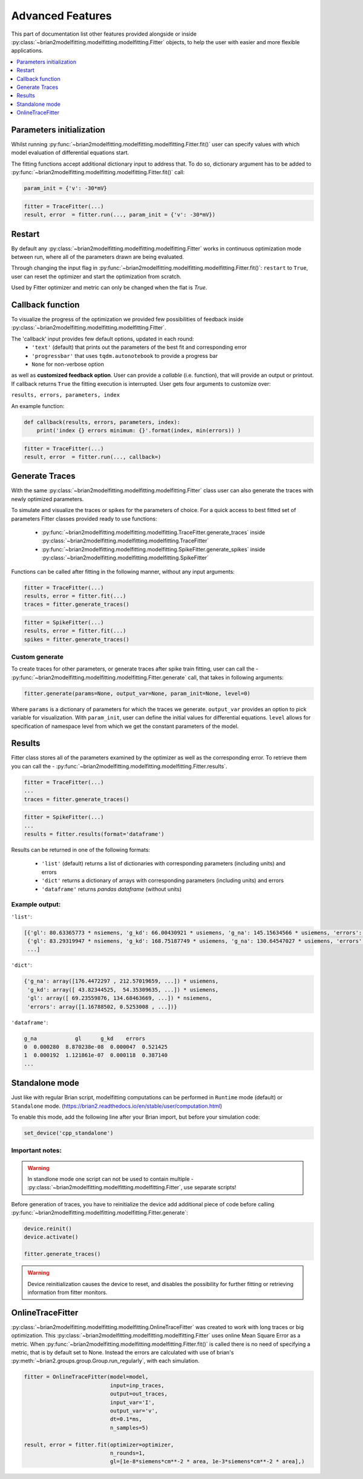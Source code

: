 Advanced Features
=================

This part of documentation list other features provided alongside or inside :py:class:`~brian2modelfitting.modelfitting.modelfitting.Fitter`
objects, to help the user with easier and more flexible applications.

.. contents::
    :local:
    :depth: 1

Parameters initialization
-------------------------

Whilst running :py:func:`~brian2modelfitting.modelfitting.modelfitting.Fitter.fit()` user can specify values with which model evaluation
of differential equations start.

The fitting functions accept additional dictionary input to address that. To do so,
dictionary argument has to be added to :py:func:`~brian2modelfitting.modelfitting.modelfitting.Fitter.fit()` call:

.. code:: python

   param_init = {'v': -30*mV}


.. code:: python

   fitter = TraceFitter(...)
   result, error  = fitter.run(..., param_init = {'v': -30*mV})


Restart
-------
By default any :py:class:`~brian2modelfitting.modelfitting.modelfitting.Fitter` works in continuous optimization mode between run, where all of the
parameters drawn are being evaluated.

Through changing the input flag in :py:func:`~brian2modelfitting.modelfitting.modelfitting.Fitter.fit()`: ``restart`` to ``True``, user can reset the optimizer and
start the optimization from scratch.

Used by Fitter optimizer and metric can only be changed when the flat is `True`.




Callback function
-----------------

To visualize the progress of the optimization we provided few possibilities of feedback
inside :py:class:`~brian2modelfitting.modelfitting.modelfitting.Fitter`.


The 'callback' input provides few default options, updated in each round:
 - ``'text'`` (default) that prints out the parameters of the best fit and corresponding error
 - ``'progressbar'`` that uses ``tqdm.autonotebook`` to provide a progress bar
 - ``None`` for non-verbose option

as well as **customized feedback option**. User can provide
a *callable* (i.e. function), that will provide an output or printout. If callback returns
``True`` the fitting execution is interrupted.
User gets four arguments to customize over:

``results, errors, parameters, index``

An example function:

.. code:: python

 def callback(results, errors, parameters, index):
     print('index {} errors minimum: {}'.format(index, min(errors)) )


.. code:: python

   fitter = TraceFitter(...)
   result, error  = fitter.run(..., callback=)



Generate Traces
---------------

With the same :py:class:`~brian2modelfitting.modelfitting.modelfitting.Fitter` class user can also generate the traces with newly
optimized parameters.

To simulate and visualize the traces or spikes for the parameters of choice.
For a quick access to best fitted set of parameters Fitter classes provided
ready to use functions:

 - :py:func:`~brian2modelfitting.modelfitting.modelfitting.TraceFitter.generate_traces` inside :py:class:`~brian2modelfitting.modelfitting.modelfitting.TraceFitter`
 - :py:func:`~brian2modelfitting.modelfitting.modelfitting.SpikeFitter.generate_spikes` inside :py:class:`~brian2modelfitting.modelfitting.modelfitting.SpikeFitter`

Functions can be called after fitting in the following manner, without
any input arguments:

.. code:: python

    fitter = TraceFitter(...)
    results, error = fitter.fit(...)
    traces = fitter.generate_traces()

.. code:: python

    fitter = SpikeFitter(...)
    results, error = fitter.fit(...)
    spikes = fitter.generate_traces()


Custom generate
~~~~~~~~~~~~~~~

To create traces for other parameters, or generate traces after spike
train fitting, user can call the - :py:func:`~brian2modelfitting.modelfitting.modelfitting.Fitter.generate` call, that takes in following
arguments:

.. code:: python

  fitter.generate(params=None, output_var=None, param_init=None, level=0)

Where ``params`` is a dictionary of parameters for which the traces we generate.
``output_var`` provides an option to pick variable for visualization. With
``param_init``, user can define the initial values for differential equations.
``level`` allows for specification of namespace level from which we get
the constant parameters of the model.



Results
-------

Fitter class stores all of the parameters examined by the optimizer as well
as the corresponding error. To retrieve them you can call the - :py:func:`~brian2modelfitting.modelfitting.modelfitting.Fitter.results`.


.. code:: python

    fitter = TraceFitter(...)
    ...
    traces = fitter.generate_traces()

.. code:: python

    fitter = SpikeFitter(...)
    ...
    results = fitter.results(format='dataframe')


Results can be returned in one of the following formats:

 - ``'list'`` (default) returns a list of dictionaries with corresponding parameters (including units) and errors
 - ``'dict'`` returns a dictionary of arrays with corresponding parameters (including units) and errors
 - ``'dataframe'`` returns `pandas dataframe` (without units)


Example output:
~~~~~~~~~~~~~~~
``'list'``:

.. code:: python

  [{'gl': 80.63365773 * nsiemens, 'g_kd': 66.00430921 * usiemens, 'g_na': 145.15634566 * usiemens, 'errors': 0.00019059452295872703},
   {'gl': 83.29319947 * nsiemens, 'g_kd': 168.75187749 * usiemens, 'g_na': 130.64547027 * usiemens, 'errors': 0.00021434415430605653},
   ...]


``'dict'``:

.. code:: python

  {'g_na': array([176.4472297 , 212.57019659, ...]) * usiemens,
   'g_kd': array([ 43.82344525,  54.35309635, ...]) * usiemens,
   'gl': array([ 69.23559876, 134.68463669, ...]) * nsiemens,
   'errors': array([1.16788502, 0.5253008 , ...])}


``'dataframe'``:

.. code:: python

   g_na            gl      g_kd    errors
   0  0.000280  8.870238e-08  0.000047  0.521425
   1  0.000192  1.121861e-07  0.000118  0.387140
   ...



Standalone mode
---------------

Just like with regular Brian script, modelfitting computations can be performed in
``Runtime`` mode (default) or ``Standalone`` mode.
(https://brian2.readthedocs.io/en/stable/user/computation.html)

To enable this mode, add the following line after your Brian import, but before your simulation code:

.. code:: python

  set_device('cpp_standalone')


Important notes:
~~~~~~~~~~~~~~~~

.. warning::
    In standlone mode one script can not be used to contain multiple - :py:class:`~brian2modelfitting.modelfitting.modelfitting.Fitter`, use separate scripts!


Before generation of traces, you have to  reinitialize the device add additional
piece of code before calling :py:func:`~brian2modelfitting.modelfitting.modelfitting.Fitter.generate`:

.. code:: python

    device.reinit()
    device.activate()

    fitter.generate_traces()


.. warning::
     Device reinitialization causes the device to reset, and disables the possibility for further fitting or
     retrieving information from fitter monitors.



OnlineTraceFitter
-----------------

:py:class:`~brian2modelfitting.modelfitting.modelfitting.OnlineTraceFitter` was created to work with long traces or big optimization.
This :py:class:`~brian2modelfitting.modelfitting.modelfitting.Fitter` uses online Mean Square Error as a metric.
When :py:func:`~brian2modelfitting.modelfitting.modelfitting.Fitter.fit()` is called there is no need of specifying a metric, that is by
default set to None. Instead the errors are calculated with use of brian's :py:meth:`~brian2.groups.group.Group.run_regularly`,
with each simulation.

.. code:: python

  fitter = OnlineTraceFitter(model=model,
                             input=inp_traces,
                             output=out_traces,
                             input_var='I',
                             output_var='v',
                             dt=0.1*ms,
                             n_samples=5)

  result, error = fitter.fit(optimizer=optimizer,
                             n_rounds=1,
                             gl=[1e-8*siemens*cm**-2 * area, 1e-3*siemens*cm**-2 * area],)
